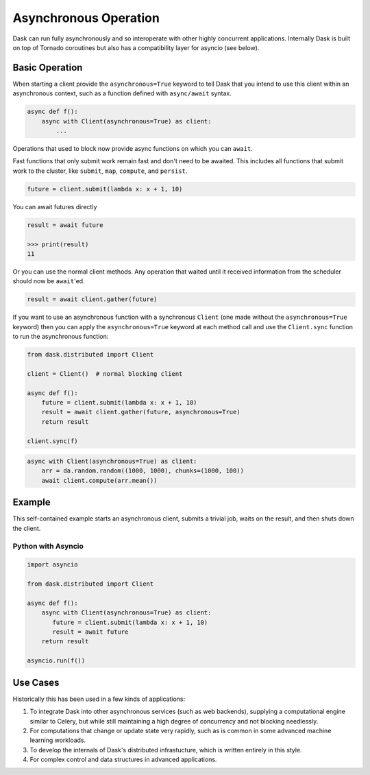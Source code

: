Asynchronous Operation
======================

Dask can run fully asynchronously and so interoperate with other highly
concurrent applications.  Internally Dask is built on top of Tornado coroutines
but also has a compatibility layer for asyncio (see below).

Basic Operation
---------------

When starting a client provide the ``asynchronous=True`` keyword to tell Dask
that you intend to use this client within an asynchronous context, such as a
function defined with ``async/await`` syntax.

.. code-block:: python

   async def f():
       async with Client(asynchronous=True) as client:
           ...

Operations that used to block now provide async functions on which you can
``await``.

Fast functions that only submit work remain fast and don't need to be awaited.
This includes all functions that submit work to the cluster, like ``submit``,
``map``, ``compute``, and ``persist``.

.. code-block:: python

   future = client.submit(lambda x: x + 1, 10)

You can await futures directly

.. code-block:: python

   result = await future

   >>> print(result)
   11

Or you can use the normal client methods.  Any operation that waited until it
received information from the scheduler should now be ``await``'ed.

.. code-block:: python

   result = await client.gather(future)


If you want to use an asynchronous function with a synchronous ``Client``
(one made without the ``asynchronous=True`` keyword) then you can apply the
``asynchronous=True`` keyword at each method call and use the ``Client.sync``
function to run the asynchronous function:

.. code-block:: python

   from dask.distributed import Client

   client = Client()  # normal blocking client

   async def f():
       future = client.submit(lambda x: x + 1, 10)
       result = await client.gather(future, asynchronous=True)
       return result

   client.sync(f)


.. note: Blocking operations like the .compute() method aren’t ok to use in
         asynchronous mode. Instead you’ll have to use the Client.compute
         method


.. code-block:: python

    async with Client(asynchronous=True) as client:
        arr = da.random.random((1000, 1000), chunks=(1000, 100))
        await client.compute(arr.mean())


Example
-------

This self-contained example starts an asynchronous client, submits a trivial
job, waits on the result, and then shuts down the client.

Python with Asyncio
+++++++++++++++++++

.. code-block:: python

   import asyncio

   from dask.distributed import Client

   async def f():
       async with Client(asynchronous=True) as client:
          future = client.submit(lambda x: x + 1, 10)
          result = await future
       return result

   asyncio.run(f())


Use Cases
---------

Historically this has been used in a few kinds of applications:

1.  To integrate Dask into other asynchronous services (such as web backends),
    supplying a computational engine similar to Celery, but while still
    maintaining a high degree of concurrency and not blocking needlessly.

2.  For computations that change or update state very rapidly, such as is
    common in some advanced machine learning workloads.

3.  To develop the internals of Dask's distributed infrastucture, which is
    written entirely in this style.

4.  For complex control and data structures in advanced applications.
